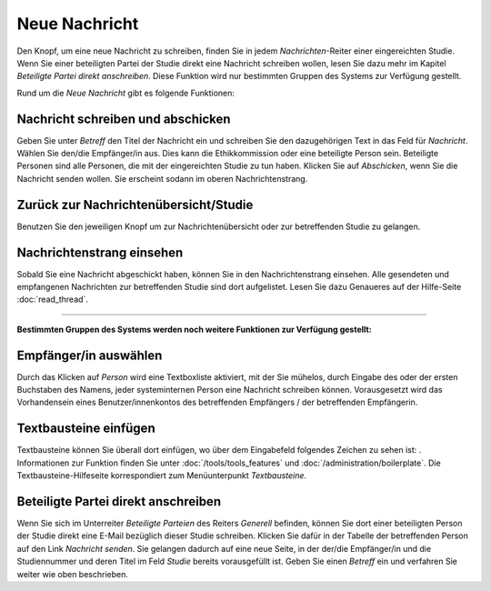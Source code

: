 ==============
Neue Nachricht
==============

Den Knopf, um eine neue Nachricht zu schreiben, finden Sie in jedem *Nachrichten*-Reiter einer eingereichten Studie. Wenn Sie einer beteiligten Partei der Studie direkt eine Nachricht schreiben wollen, lesen Sie dazu mehr im Kapitel *Beteiligte Partei direkt anschreiben*. Diese Funktion wird nur bestimmten Gruppen des Systems zur Verfügung gestellt.

Rund um die *Neue Nachricht* gibt es folgende Funktionen:

Nachricht schreiben und abschicken
++++++++++++++++++++++++++++++++++

Geben Sie unter *Betreff* den Titel der Nachricht ein und schreiben Sie den dazugehörigen Text in das Feld für *Nachricht*. Wählen Sie den/die Empfänger/in aus. Dies kann die Ethikkommission oder eine beteiligte Person sein. Beteiligte Personen sind alle Personen, die mit der eingereichten Studie zu tun haben. Klicken Sie auf *Abschicken*, wenn Sie die Nachricht senden wollen. Sie erscheint sodann im oberen Nachrichtenstrang.

Zurück zur Nachrichtenübersicht/Studie
++++++++++++++++++++++++++++++++++++++

Benutzen Sie den jeweiligen Knopf um zur Nachrichtenübersicht oder zur betreffenden Studie zu gelangen.

Nachrichtenstrang einsehen
++++++++++++++++++++++++++

Sobald Sie eine Nachricht abgeschickt haben, können Sie in den Nachrichtenstrang einsehen. Alle gesendeten und empfangenen Nachrichten zur betreffenden Studie sind dort aufgelistet. Lesen Sie dazu Genaueres auf der Hilfe-Seite :doc:`read_thread`.

------------------------

**Bestimmten Gruppen des Systems werden noch weitere Funktionen zur Verfügung gestellt:**

Empfänger/in auswählen
++++++++++++++++++++++

Durch das Klicken auf *Person* wird eine Textboxliste aktiviert, mit der Sie mühelos, durch Eingabe des oder der ersten Buchstaben des Namens, jeder systeminternen Person eine Nachricht schreiben können. Vorausgesetzt wird das Vorhandensein eines Benutzer/innenkontos des betreffenden Empfängers / der betreffenden Empfängerin.

Textbausteine einfügen
++++++++++++++++++++++

Textbausteine können Sie überall dort einfügen, wo über dem Eingabefeld folgendes Zeichen zu sehen ist: |textbaustein|. Informationen zur Funktion finden Sie unter :doc:`/tools/tools_features` und :doc:`/administration/boilerplate`. Die Textbausteine-Hilfeseite korrespondiert zum Menüunterpunkt *Textbausteine*.

.. |textbaustein| image:: /images/textbaustein.png

Beteiligte Partei direkt anschreiben
++++++++++++++++++++++++++++++++++++

Wenn Sie sich im Unterreiter *Beteiligte Parteien* des Reiters *Generell* befinden, können Sie dort einer beteiligten Person der Studie direkt eine E-Mail bezüglich dieser Studie schreiben. Klicken Sie dafür in der Tabelle der betreffenden Person auf den Link *Nachricht senden*. Sie gelangen dadurch auf eine neue Seite, in der der/die Empfänger/in und die Studiennummer und deren Titel im Feld *Studie* bereits vorausgefüllt ist. Geben Sie einen *Betreff* ein und verfahren Sie weiter wie oben beschrieben.






